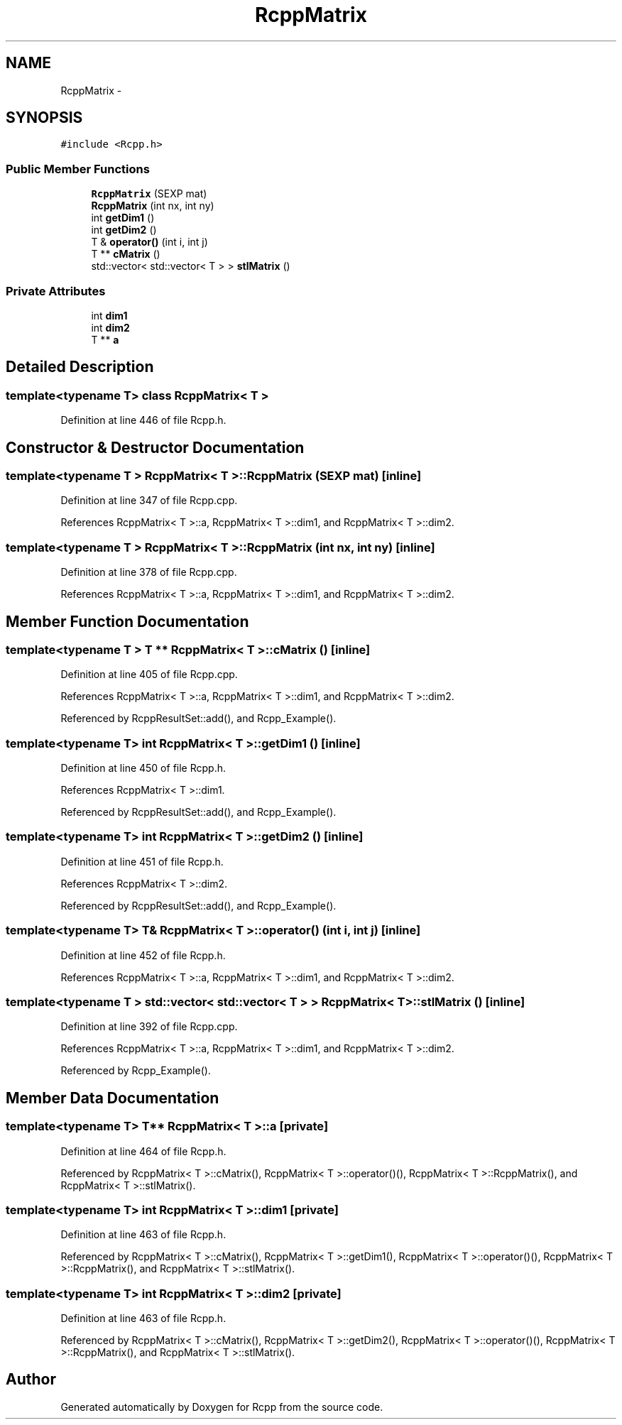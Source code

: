 .TH "RcppMatrix" 3 "3 Aug 2009" "Rcpp" \" -*- nroff -*-
.ad l
.nh
.SH NAME
RcppMatrix \- 
.SH SYNOPSIS
.br
.PP
\fC#include <Rcpp.h>\fP
.PP
.SS "Public Member Functions"

.in +1c
.ti -1c
.RI "\fBRcppMatrix\fP (SEXP mat)"
.br
.ti -1c
.RI "\fBRcppMatrix\fP (int nx, int ny)"
.br
.ti -1c
.RI "int \fBgetDim1\fP ()"
.br
.ti -1c
.RI "int \fBgetDim2\fP ()"
.br
.ti -1c
.RI "T & \fBoperator()\fP (int i, int j)"
.br
.ti -1c
.RI "T ** \fBcMatrix\fP ()"
.br
.ti -1c
.RI "std::vector< std::vector< T > > \fBstlMatrix\fP ()"
.br
.in -1c
.SS "Private Attributes"

.in +1c
.ti -1c
.RI "int \fBdim1\fP"
.br
.ti -1c
.RI "int \fBdim2\fP"
.br
.ti -1c
.RI "T ** \fBa\fP"
.br
.in -1c
.SH "Detailed Description"
.PP 

.SS "template<typename T> class RcppMatrix< T >"

.PP
Definition at line 446 of file Rcpp.h.
.SH "Constructor & Destructor Documentation"
.PP 
.SS "template<typename T > \fBRcppMatrix\fP< T >::\fBRcppMatrix\fP (SEXP mat)\fC [inline]\fP"
.PP
Definition at line 347 of file Rcpp.cpp.
.PP
References RcppMatrix< T >::a, RcppMatrix< T >::dim1, and RcppMatrix< T >::dim2.
.SS "template<typename T > \fBRcppMatrix\fP< T >::\fBRcppMatrix\fP (int nx, int ny)\fC [inline]\fP"
.PP
Definition at line 378 of file Rcpp.cpp.
.PP
References RcppMatrix< T >::a, RcppMatrix< T >::dim1, and RcppMatrix< T >::dim2.
.SH "Member Function Documentation"
.PP 
.SS "template<typename T > T ** \fBRcppMatrix\fP< T >::cMatrix ()\fC [inline]\fP"
.PP
Definition at line 405 of file Rcpp.cpp.
.PP
References RcppMatrix< T >::a, RcppMatrix< T >::dim1, and RcppMatrix< T >::dim2.
.PP
Referenced by RcppResultSet::add(), and Rcpp_Example().
.SS "template<typename T> int \fBRcppMatrix\fP< T >::getDim1 ()\fC [inline]\fP"
.PP
Definition at line 450 of file Rcpp.h.
.PP
References RcppMatrix< T >::dim1.
.PP
Referenced by RcppResultSet::add(), and Rcpp_Example().
.SS "template<typename T> int \fBRcppMatrix\fP< T >::getDim2 ()\fC [inline]\fP"
.PP
Definition at line 451 of file Rcpp.h.
.PP
References RcppMatrix< T >::dim2.
.PP
Referenced by RcppResultSet::add(), and Rcpp_Example().
.SS "template<typename T> T& \fBRcppMatrix\fP< T >::operator() (int i, int j)\fC [inline]\fP"
.PP
Definition at line 452 of file Rcpp.h.
.PP
References RcppMatrix< T >::a, RcppMatrix< T >::dim1, and RcppMatrix< T >::dim2.
.SS "template<typename T > std::vector< std::vector< T > > \fBRcppMatrix\fP< T >::stlMatrix ()\fC [inline]\fP"
.PP
Definition at line 392 of file Rcpp.cpp.
.PP
References RcppMatrix< T >::a, RcppMatrix< T >::dim1, and RcppMatrix< T >::dim2.
.PP
Referenced by Rcpp_Example().
.SH "Member Data Documentation"
.PP 
.SS "template<typename T> T** \fBRcppMatrix\fP< T >::\fBa\fP\fC [private]\fP"
.PP
Definition at line 464 of file Rcpp.h.
.PP
Referenced by RcppMatrix< T >::cMatrix(), RcppMatrix< T >::operator()(), RcppMatrix< T >::RcppMatrix(), and RcppMatrix< T >::stlMatrix().
.SS "template<typename T> int \fBRcppMatrix\fP< T >::\fBdim1\fP\fC [private]\fP"
.PP
Definition at line 463 of file Rcpp.h.
.PP
Referenced by RcppMatrix< T >::cMatrix(), RcppMatrix< T >::getDim1(), RcppMatrix< T >::operator()(), RcppMatrix< T >::RcppMatrix(), and RcppMatrix< T >::stlMatrix().
.SS "template<typename T> int \fBRcppMatrix\fP< T >::\fBdim2\fP\fC [private]\fP"
.PP
Definition at line 463 of file Rcpp.h.
.PP
Referenced by RcppMatrix< T >::cMatrix(), RcppMatrix< T >::getDim2(), RcppMatrix< T >::operator()(), RcppMatrix< T >::RcppMatrix(), and RcppMatrix< T >::stlMatrix().

.SH "Author"
.PP 
Generated automatically by Doxygen for Rcpp from the source code.
